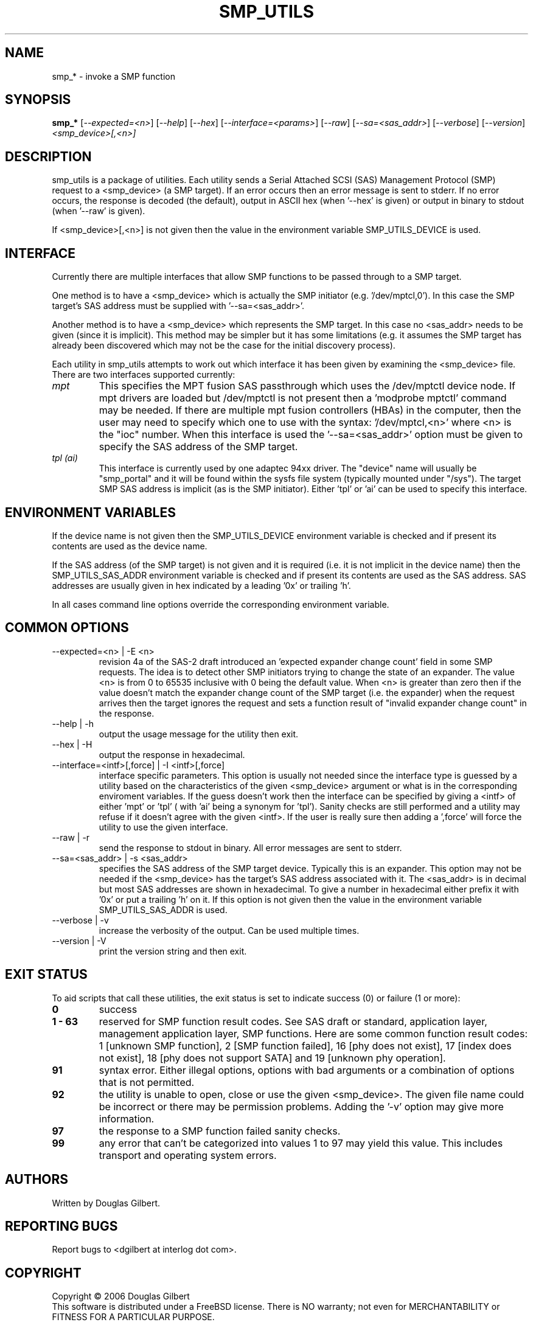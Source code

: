 .TH SMP_UTILS "8" "August 2006" "smp_utils-0.91" SMP_UTILS
.SH NAME
smp_* \- invoke a SMP function
.SH SYNOPSIS
.B smp_*
[\fI--expected=<n>\fR] [\fI--help\fR] [\fI--hex\fR]
[\fI--interface=<params>\fR] [\fI--raw\fR] [\fI--sa=<sas_addr>\fR]
[\fI--verbose\fR] [\fI--version\fR] \fI<smp_device>[,<n>]\fR
.SH DESCRIPTION
.\" Add any additional description here
.PP
smp_utils is a package of utilities. Each utility sends a Serial Attached
SCSI (SAS) Management Protocol (SMP) request to a <smp_device> (a SMP
target). If an error occurs then an error message is sent to stderr.
If no error occurs, the response is decoded (the default), output
in ASCII hex (when '--hex' is given) or output in binary to
stdout (when '--raw' is given).
.PP
If <smp_device>[,<n>] is not given then the value in the environment
variable SMP_UTILS_DEVICE is used.
.SH INTERFACE
Currently there are multiple interfaces that allow SMP functions to
be passed through to a SMP target.
.PP
One method is to have a <smp_device> which is actually the SMP
initiator (e.g. '/dev/mptcl,0'). In this case the SMP target's
SAS address must be supplied with '--sa=<sas_addr>'.
.PP
Another method is to have a <smp_device> which represents the
SMP target. In this case no <sas_addr> needs to be given (since it
is implicit). This method may be simpler but it has some
limitations (e.g. it assumes the SMP target has already been
discovered which may not be the case for the initial discovery process).
.PP
Each utility in smp_utils attempts to work out which interface it has
been given by examining the <smp_device> file. There
are two interfaces supported currently:
.TP
.I mpt
This specifies the MPT fusion SAS passthrough which uses the /dev/mptctl
device node. If mpt drivers are loaded but /dev/mptctl is not present
then a 'modprobe mptctl' command may be needed. If there are multiple
mpt fusion controllers (HBAs) in the computer, then the user may need
to specify which one to use with the syntax: '/dev/mptcl,<n>' where <n>
is the "ioc" number. When this interface is used the '--sa=<sas_addr>'
option must be given to specify the SAS address of the SMP target.
.TP
.I tpl (ai)
This interface is currently used by one adaptec 94xx driver. The "device"
name will usually be "smp_portal" and it will be found within the sysfs
file system (typically mounted under "/sys"). The target SMP SAS address
is implicit (as is the SMP initiator). Either 'tpl' or 'ai' can be used
to specify this interface.
.SH ENVIRONMENT VARIABLES
If the device name is not given then the SMP_UTILS_DEVICE environment
variable is checked and if present its contents are used as the device name.
.PP
If the SAS address (of the SMP target) is not given and it is
required (i.e. it is not implicit in the device name) then
the SMP_UTILS_SAS_ADDR environment variable is checked and if present
its contents are used as the SAS address. SAS addresses are usually given
in hex indicated by a leading '0x' or trailing 'h'.
.PP
In all cases command line options override the corresponding
environment variable.
.SH COMMON OPTIONS
.TP
--expected=<n> | -E <n>
revision 4a of the SAS-2 draft introduced an 'expected expander change
count' field in some SMP requests. The idea is to detect other SMP
initiators trying to change the state of an expander. The value <n> is
from 0 to 65535 inclusive with 0 being the default value. When <n> is
greater than zero then if the value doesn't match the expander
change count of the SMP target (i.e. the expander) when the request
arrives then the target ignores the request and sets a function
result of "invalid expander change count" in the response.
.TP
--help | -h
output the usage message for the utility then exit.
.TP
--hex | -H
output the response in hexadecimal.
.TP
--interface=<intf>[,force] | -I <intf>[,force]
interface specific parameters. This option is usually not needed since the
interface type is guessed by a utility based on the characteristics of the
given <smp_device> argument or what is in the corresponding enviroment
variables. If the guess doesn't work then the interface
can be specified by giving a <intf> of either 'mpt' or 'tpl' ( with 'ai'
being a synonym for 'tpl'). Sanity checks are still performed and a
utility may refuse if it doesn't agree with the given <intf>. If the user
is really sure then adding a ',force' will force the utility to use the
given interface.
.TP
--raw | -r
send the response to stdout in binary. All error messages are sent to stderr.
.TP
--sa=<sas_addr> | -s <sas_addr>
specifies the SAS address of the SMP target device. Typically this is an
expander. This option may not be needed if the <smp_device> has the target's
SAS address associated with it. The <sas_addr> is in decimal but most
SAS addresses are shown in hexadecimal. To give a number in hexadecimal
either prefix it with '0x' or put a trailing 'h' on it. If this option
is not given then the value in the environment variable SMP_UTILS_SAS_ADDR
is used.
.TP
--verbose | -v
increase the verbosity of the output. Can be used multiple times.
.TP
--version | -V
print the version string and then exit.
.SH EXIT STATUS
To aid scripts that call these utilities, the exit status is set to
indicate success (0) or failure (1 or more):
.TP
.B 0
success
.TP
.B 1 - 63
reserved for SMP function result codes. See SAS draft or standard,
application layer, management application layer, SMP functions.
Here are some common function result codes: 1 [unknown SMP function],
2 [SMP function failed], 16 [phy does not exist], 17 [index does not
exist], 18 [phy does not support SATA] and 19 [unknown phy operation].
.TP
.B 91
syntax error. Either illegal options, options with bad arguments or
a combination of options that is not permitted.
.TP
.B 92
the utility is unable to open, close or use the given <smp_device>.
The given file name could be incorrect or there may be permission
problems. Adding the '-v' option may give more information.
.TP
.B 97
the response to a SMP function failed sanity checks.
.TP
.B 99
any error that can't be categorized into values 1 to 97 may yield
this value. This includes transport and operating system errors.
.SH AUTHORS
Written by Douglas Gilbert.
.SH "REPORTING BUGS"
Report bugs to <dgilbert at interlog dot com>.
.SH COPYRIGHT
Copyright \(co 2006 Douglas Gilbert
.br
This software is distributed under a FreeBSD license. There is NO
warranty; not even for MERCHANTABILITY or FITNESS FOR A PARTICULAR PURPOSE.
.SH "SEE ALSO"
.B smp_conf_route_info, smp_discover, smp_discover_list, smp_phy_control,
.B smp_phy_test, smp_read_gpio, smp_rep_general, smp_rep_manufacturer,
.B smp_rep_phy_err_log, smp_rep_phy_sata, smp_rep_route_info, smp_write_gpio
